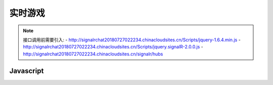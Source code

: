 ﻿实时游戏
===========

.. Note::

    接口调用前需要引入:
    - http://signalrchat20180727022234.chinacloudsites.cn/Scripts/jquery-1.6.4.min.js
    - http://signalrchat20180727022234.chinacloudsites.cn/Scripts/jquery.signalR-2.0.0.js
    - http://signalrchat20180727022234.chinacloudsites.cn/signalr/hubs


Javascript
----------

.. code-block:: javascript
    :linenos:

     $(function () {
            // Declare a proxy to reference the hub.
            var chat = $.connection.chatHub;
            // Create a function that the hub can call to broadcast messages.
            chat.client.broadcastMessage = function (name, message) {
                // Html encode display name and message.
                var encodedName = $('<div />').text(name).html();
                var encodedMsg = $('<div />').text(message).html();
                // Add the message to the page.
                $('#discussion').append('<li><strong>' + encodedName
                    + '</strong>:&nbsp;&nbsp;' + encodedMsg + '</li>');
            };
            // Get the user name and store it to prepend to messages.
            $('#displayname').val(prompt('Enter your name:', ''));
            // Set initial focus to message input box.
            $('#message').focus();
            // Start the connection.
            $.connection.hub.start().done(function () {
                $('#sendmessage').click(function () {
                    // Call the Send method on the hub.
                    chat.server.send($('#displayname').val(), $('#message').val());
                    // Clear text box and reset focus for next comment.
                    $('#message').val('').focus();
                });
            });
        });